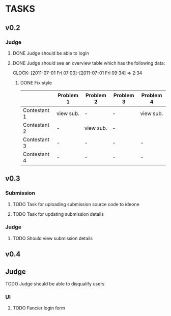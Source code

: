 * TASKS
** v0.2
*** Judge
**** DONE Judge should be able to login
**** DONE Judge should see an overview table which has the following data:
    CLOCK: [2011-07-01 Fri 07:00]--[2011-07-01 Fri 09:34] =>  2:34
***** DONE Fix style
    |              | Problem 1 | Problem 2 | Problem 3 | Problem 4 |
    |--------------+-----------+-----------+-----------+-----------|
    | Contestant 1 | view sub. | -         | -         | view sub. |
    | Contestant 2 | -         | view sub. | -         |           |
    | Contestant 3 | -         | -         | -         | -         |
    | Contestant 4 | -         | -         | -         | -         |
    

** v0.3
*** Submission
**** TODO Task for uploading submission source code to ideone
**** TODO Task for updating submission details
*** Judge
**** TODO Should view submission details

** v0.4
** Judge
**** TODO Judge should be able to disqualify users
*** UI
**** TODO Fancier login form
